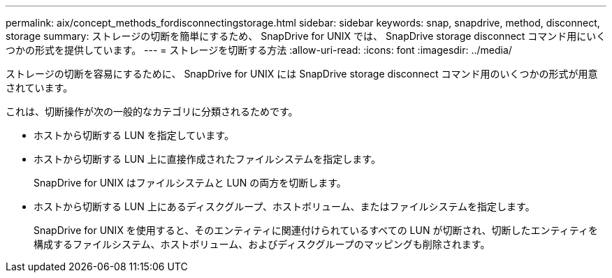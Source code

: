 ---
permalink: aix/concept_methods_fordisconnectingstorage.html 
sidebar: sidebar 
keywords: snap, snapdrive, method, disconnect, storage 
summary: ストレージの切断を簡単にするため、 SnapDrive for UNIX では、 SnapDrive storage disconnect コマンド用にいくつかの形式を提供しています。 
---
= ストレージを切断する方法
:allow-uri-read: 
:icons: font
:imagesdir: ../media/


[role="lead"]
ストレージの切断を容易にするために、 SnapDrive for UNIX には SnapDrive storage disconnect コマンド用のいくつかの形式が用意されています。

これは、切断操作が次の一般的なカテゴリに分類されるためです。

* ホストから切断する LUN を指定しています。
* ホストから切断する LUN 上に直接作成されたファイルシステムを指定します。
+
SnapDrive for UNIX はファイルシステムと LUN の両方を切断します。

* ホストから切断する LUN 上にあるディスクグループ、ホストボリューム、またはファイルシステムを指定します。
+
SnapDrive for UNIX を使用すると、そのエンティティに関連付けられているすべての LUN が切断され、切断したエンティティを構成するファイルシステム、ホストボリューム、およびディスクグループのマッピングも削除されます。


